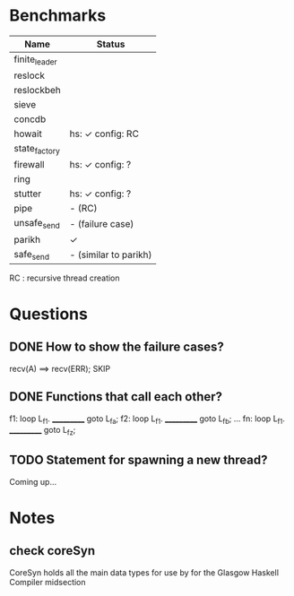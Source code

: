 * Benchmarks

| Name          | Status                |
|---------------+-----------------------|
| finite_leader |                       |
| reslock       |                       |
| reslockbeh    |                       |
| sieve         |                       |
| concdb        |                       |
| howait        | hs: ✓  config: RC     |
| state_factory |                       |
| firewall      | hs: ✓  config: ?      |
| ring          |                       |
| stutter       | hs: ✓  config: ?      |
| pipe          | - (RC)                |
| unsafe_send   | - (failure case)      |
| parikh        | ✓                     |
| safe_send     | - (similar to parikh) |

RC : recursive thread creation


* Questions
** DONE How to show the failure cases?
   recv(A) ==> recv(ERR); SKIP

** DONE Functions that call each other?
   f1: loop L_f1. ___________ goto L_fa;
   f2: loop L_f1. ___________ goto L_fb;
   ...
   fn: loop L_f1. ___________ goto L_fz;

** TODO Statement for spawning a new thread?
   Coming up...


* Notes
** check coreSyn
CoreSyn holds all the main data types for use by for the Glasgow Haskell Compiler midsection
